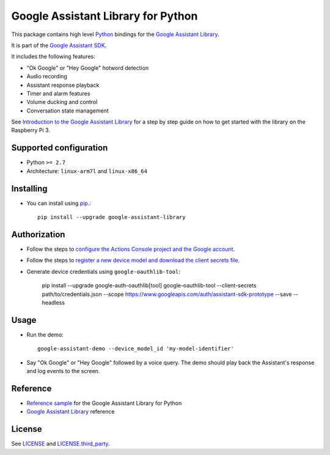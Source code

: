 Google Assistant Library for Python
===================================

This package contains high level Python_ bindings for the `Google Assistant Library`_.

It is part of the `Google Assistant SDK`_.

It includes the following features:

- "Ok Google" or "Hey Google" hotword detection
- Audio recording
- Assistant response playback
- Timer and alarm features
- Volume ducking and control
- Conversation state management

See `Introduction to the Google Assistant Library`_ for a step by step guide on how to get started with the library on the Raspberry Pi 3.

Supported configuration
-----------------------

- Python ``>= 2.7``
- Architecture: ``linux-arm7l`` and ``linux-x86_64``

Installing
----------

- You can install using pip_.::

    pip install --upgrade google-assistant-library

Authorization
-------------

- Follow the steps to `configure the Actions Console project and the Google account <httpsb://developers.google.com/assistant/sdk/guides/library/python/embed/config-dev-project-and-account>`_.
- Follow the steps to `register a new device model and download the client secrets file <https://developers.google.com/assistant/sdk/guides/library/python/embed/register-device>`_.
- Generate device credentials using ``google-oauthlib-tool``:

    pip install --upgrade google-auth-oauthlib[tool]
    google-oauthlib-tool --client-secrets path/to/credentials.json --scope https://www.googleapis.com/auth/assistant-sdk-prototype --save --headless

Usage
-----

- Run the demo::

    google-assistant-demo --device_model_id 'my-model-identifier'

- Say "Ok Google" or "Hey Google" followed by a voice query. The demo should
  play back the Assistant's response and log events to the screen.

Reference
---------

- `Reference sample`_ for the Google Assistant Library for Python
- `Google Assistant Library`_ reference

License
-------

See `LICENSE`_ and `LICENSE.third_party`_.

.. _Python: https://www.python.org/
.. _Google Assistant Library: https://developers.google.com/assistant/sdk/reference/library/python
.. _Google Assistant SDK: https://developers.google.com/assistant/sdk
.. _Introduction to the Google Assistant Library: https://developers.google.com/assistant/sdk/guides/library/python/
.. _pip: https://pip.pypa.io/
.. _GitHub releases page: https://github.com/googlesamples/assistant-sdk-python/releases
.. _Google API Console Project credentials section: https://console.developers.google.com/apis/credentials
.. _LICENSE: https://github.com/googlesamples/assistant-sdk-python/tree/master/google-assistant-library/LICENSE
.. _LICENSE.third_party: https://github.com/googlesamples/assistant-sdk-python/tree/master/google-assistant-library/LICENSE.third_party
.. _google/assistant/library/LICENSE.third_party: https://github.com/googlesamples/assistant-sdk-python/tree/master/google-assistant-library/google/assistant/library/LICENSE.third_party
.. _Reference sample: https://github.com/googlesamples/assistant-sdk-python/tree/master/google-assistant-sdk/googlesamples/assistant/library
